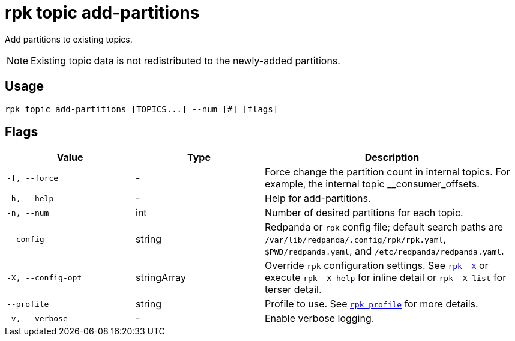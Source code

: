 = rpk topic add-partitions
// tag::single-source[]

Add partitions to existing topics.

NOTE: Existing topic data is not redistributed to the newly-added partitions.

== Usage

[,bash]
----
rpk topic add-partitions [TOPICS...] --num [#] [flags]
----

== Flags

[cols="1m,1a,2a"]
|===
|*Value* |*Type* |*Description*

|-f, --force |- |Force change the partition count in internal topics.
For example, the internal topic __consumer_offsets.

|-h, --help |- |Help for add-partitions.

|-n, --num |int |Number of desired partitions for each topic.

|--config |string |Redpanda or `rpk` config file; default search paths are `/var/lib/redpanda/.config/rpk/rpk.yaml`, `$PWD/redpanda.yaml`, and `/etc/redpanda/redpanda.yaml`.

|-X, --config-opt |stringArray |Override `rpk` configuration settings. See xref:reference:rpk/rpk-x-options.adoc[`rpk -X`] or execute `rpk -X help` for inline detail or `rpk -X list` for terser detail.

|--profile |string |Profile to use. See xref:reference:rpk/rpk-profile.adoc[`rpk profile`] for more details.

|-v, --verbose |- |Enable verbose logging.
|===

// end::single-source[]
